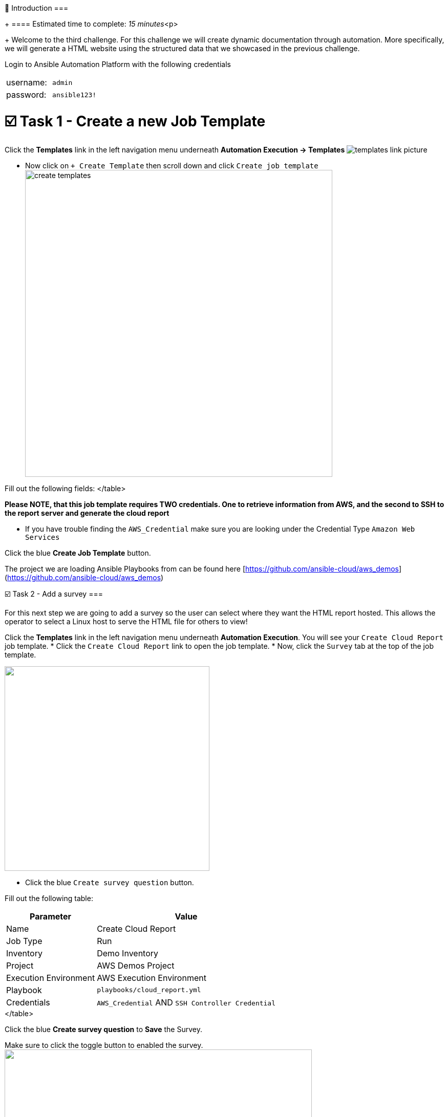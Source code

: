 👋 Introduction ===
+
==== Estimated time to complete: _15 minutes_<p>
+
Welcome to the third challenge.
For this challenge we will create dynamic documentation through automation.
More specifically, we will generate a HTML website using the structured data that we showcased in the previous challenge.

Login to Ansible Automation Platform with the following credentials

[cols=2*]
|===
| username:
| `admin`

| password:
| `ansible123!`
|===

= ☑️ Task 1 - Create a new Job Template

Click the *Templates* link in the left navigation menu underneath *Automation Execution \-> Templates* image:https://github.com/HichamMourad/awsinfravis25/blob/master/images/menu_templates.png?raw=true[templates link picture]

* Now click on `+ Create Template` then scroll down and click  `Create job template` image:https://github.com/HichamMourad/awsinfravis25/blob/master/images/create_templates.png?raw=true[,600]

Fill out the following fields:+++<table>++++++<tr>++++++<th>+++Parameter+++</th>++++++<th>+++Value+++</th>++++++</tr>+++
+++<tr>++++++<td>+++Name+++</td>++++++<td>+++Create Cloud Report+++</td>+++
+++<tr>++++++<td>+++Job Type+++</td>++++++<td>+++Run+++</td>+++
+++<tr>++++++<td>+++Inventory+++</td>++++++<td>+++Demo Inventory+++</td>+++
+++<tr>++++++<td>+++Project+++</td>++++++<td>+++AWS Demos Project+++</td>+++
+++<tr>++++++<td>+++Execution Environment+++</td>++++++<td>+++AWS Execution Environment+++</td>+++
+++<tr>++++++<td>+++Playbook+++</td>++++++<td>++++++<code>+++playbooks/cloud_report.yml+++</code>++++++</td>+++
+++<tr>++++++<td>+++Credentials+++</td>++++++<td>++++++<code>+++AWS_Credential+++</code>+++   AND   +++<code>+++SSH Controller Credential+++</code>++++++</td>+++
</table>

**Please NOTE, that this job template requires TWO credentials.  One to retrieve information from AWS, and the second to SSH to the report server and generate the cloud report**

* If you have trouble finding the `AWS_Credential` make sure you are looking under the Credential Type `Amazon Web Services`

Click the blue **Create Job Template** button.

The project we are loading Ansible Playbooks from can be found here [https://github.com/ansible-cloud/aws_demos](https://github.com/ansible-cloud/aws_demos)

☑️ Task 2 - Add a survey
===

For this next step we are going to add a survey so the user can select where they want the HTML report hosted.  This allows the operator to select a Linux host to serve the HTML file for others to view!

Click the **Templates** link in the left navigation menu underneath **Automation Execution**.  You will see your `Create Cloud Report` job template.
* Click the `Create Cloud Report` link to open the job template.
* Now, click the `Survey` tab at the top of the job template.

+++<img src="https://github.com/IPvSean/pictures_for_github/blob/master/survey_tab.png?raw=true" style="width:400px;margin-left:0px">++++++</img>+++

* Click the blue `Create survey question` button.

Fill out the following table:
+++<table>++++++<tr>++++++<th>+++Parameter+++</th>++++++<th>+++Value+++</th>++++++</tr>+++
+++<tr>++++++<td>+++Name+++</td>++++++<td>+++Which server do you want to host the report?+++</td>+++
	+++<tr>++++++<td>+++Answer variable name+++</td>++++++<td>++++++<code>+++_hosts+++</code>++++++</td>+++
+++<tr>++++++<td>+++Answer type+++</td>++++++<td>+++Text+++</td>+++
	+++<tr>++++++<td>+++Default answer+++</td>++++++<td>++++++<code>+++ansible-1+++</code>++++++</td>+++
</table>

Click the blue  **Create survey question** to **Save** the Survey.

Make sure to click the toggle button to enabled the survey.
+++<img src="https://github.com/HichamMourad/awsinfravis25/blob/master/images/survey_toggle_short.png?raw=true" style="width:600px;margin-left:0px">++++++</img>+++

For lab purposes we are just going to host it on the host **+++<code>+++ansible-1+++</code>+++** but we are showing how this can be easily configurable by the administrator to allow you to choose anywhere to host dynamic documentaition.  For example we can use Amazon S3 and host it there.

☑️ Task 3 - Launch the Job Template
===

Click the **Templates** link in the left navigation menu underneath **Automation Execution**.  You will see your `Create Cloud Report` job template.

Click the rocket symbol to `Launch Template`.
+++<img src="https://github.com/IPvSean/pictures_for_github/blob/master/launch_job.png?raw=true" style="width: 30px;margin-left:0px">++++++</img>+++

Select the host:  **`ansible-1`**

Click **Next** and then **Finish** to launch the job template.

## Explanation:
##
This playbook has two roles.

1. The first role will retrieve structured data for VPCs, EC2 instances and IGWs as shown in the previous challenge.  A link to the source code can be [found here](https://github.com/ansible-cloud/aws_demos/tree/master/roles/retrieve_info)

2. The 2nd role will create an HTML report.  This will install a web server, copy over CSS and images, and template out the structured data into an HTML website.  A link to the source code can be [found here](https://github.com/ansible-cloud/aws_demos/tree/master/roles/build_report).

When the job completes click the `Dynamic Report` tab at the top of your lab window.  The report will be generated.

**Make sure to refresh the window using the** +++<font size="14px">+++⟳+++</font>+++

Click on the gray boxes with the caret `>` to expand the tables with additional information.

You will see a report similar to the following:
![picture of report](https://github.com/IPvSean/pictures_for_github/blob/master/cloud_report.png?raw=true)


☑️ Task 4 - Compare Regions
===

A cloud operator can quickly see how many instances are online in that region, and what VPCs they are on, as well as the associated IGW.  This is combining several info modules which correspond to multiple AWS boto3 API calls.  In the cloud report we can quickly gain awareness of the cloud footprint.

Important considerations for a cloud operator:

- How can I identify VPCs in Amazon EC2 that are not in use and can be safely deleted to free up resources for my team to provision additional VPCs?
- Which regions are running instances versus which ones that are empty?
- Which regions have stopped instances that may turn on at any moment?


✅ Finished!
===
Press the `Check` button below to check your work.

🐛 Encountered an issue?
====

If you have encountered an issue or have noticed something not quite right, please [open an issue](https://github.com/ansible/instruqt/issues/new?title=Issue+with+Ansible+Hybrid+Cloud+Automation+-+Infrastructure+visibility+(aap2.5)&assignees=hichammourad).+++</tr>++++++</tr>++++++</tr>++++++</tr>++++++</table>++++++</tr>++++++</tr>++++++</tr>++++++</tr>++++++</tr>++++++</tr>++++++</tr>++++++</table>+++
